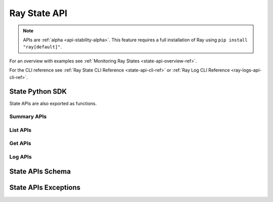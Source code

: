 Ray State API
=============

.. _state-api-ref:

.. note::

    APIs are :ref:`alpha <api-stability-alpha>`. This feature requires a full installation of Ray using ``pip install "ray[default]"``.

For an overview with examples see :ref:`Monitoring Ray States <state-api-overview-ref>`.

For the CLI reference see :ref:`Ray State CLI Reference <state-api-cli-ref>` or :ref:`Ray Log CLI Reference <ray-logs-api-cli-ref>`.

State Python SDK
-----------------

State APIs are also exported as functions.

Summary APIs
~~~~~~~~~~~~

.. autosummary::
   :toctree: api/

    ray.experimental.state.api.summarize_actors
    ray.experimental.state.api.summarize_objects
    ray.experimental.state.api.summarize_tasks

List APIs
~~~~~~~~~~

.. autosummary::
   :toctree: api/

    ray.experimental.state.api.list_actors
    ray.experimental.state.api.list_placement_groups
    ray.experimental.state.api.list_nodes
    ray.experimental.state.api.list_jobs
    ray.experimental.state.api.list_workers
    ray.experimental.state.api.list_tasks
    ray.experimental.state.api.list_objects
    ray.experimental.state.api.list_runtime_envs

Get APIs
~~~~~~~~~

.. autosummary::
   :toctree: api/

    ray.experimental.state.api.get_actor
    ray.experimental.state.api.get_placement_group
    ray.experimental.state.api.get_node
    ray.experimental.state.api.get_worker
    ray.experimental.state.api.get_task
    ray.experimental.state.api.get_objects

Log APIs
~~~~~~~~

.. autosummary::
   :toctree: api/

    ray.experimental.state.api.list_logs
    ray.experimental.state.api.get_log

.. _state-api-schema:

State APIs Schema
-----------------

.. autosummary::
   :toctree: api/

    ray.experimental.state.common.ActorState
    ray.experimental.state.common.TaskState
    ray.experimental.state.common.NodeState
    ray.experimental.state.common.PlacementGroupState
    ray.experimental.state.common.WorkerState
    ray.experimental.state.common.ObjectState
    ray.experimental.state.common.RuntimeEnvState
    ray.experimental.state.common.JobState
    ray.experimental.state.common.StateSummary
    ray.experimental.state.common.TaskSummaries
    ray.experimental.state.common.TaskSummaryPerFuncOrClassName
    ray.experimental.state.common.ActorSummaries
    ray.experimental.state.common.ActorSummaryPerClass
    ray.experimental.state.common.ObjectSummaries
    ray.experimental.state.common.ObjectSummaryPerKey

State APIs Exceptions
---------------------

.. _state-api-exceptions:

.. autosummary::
   :toctree: api/

    ray.experimental.state.exception.RayStateApiException
